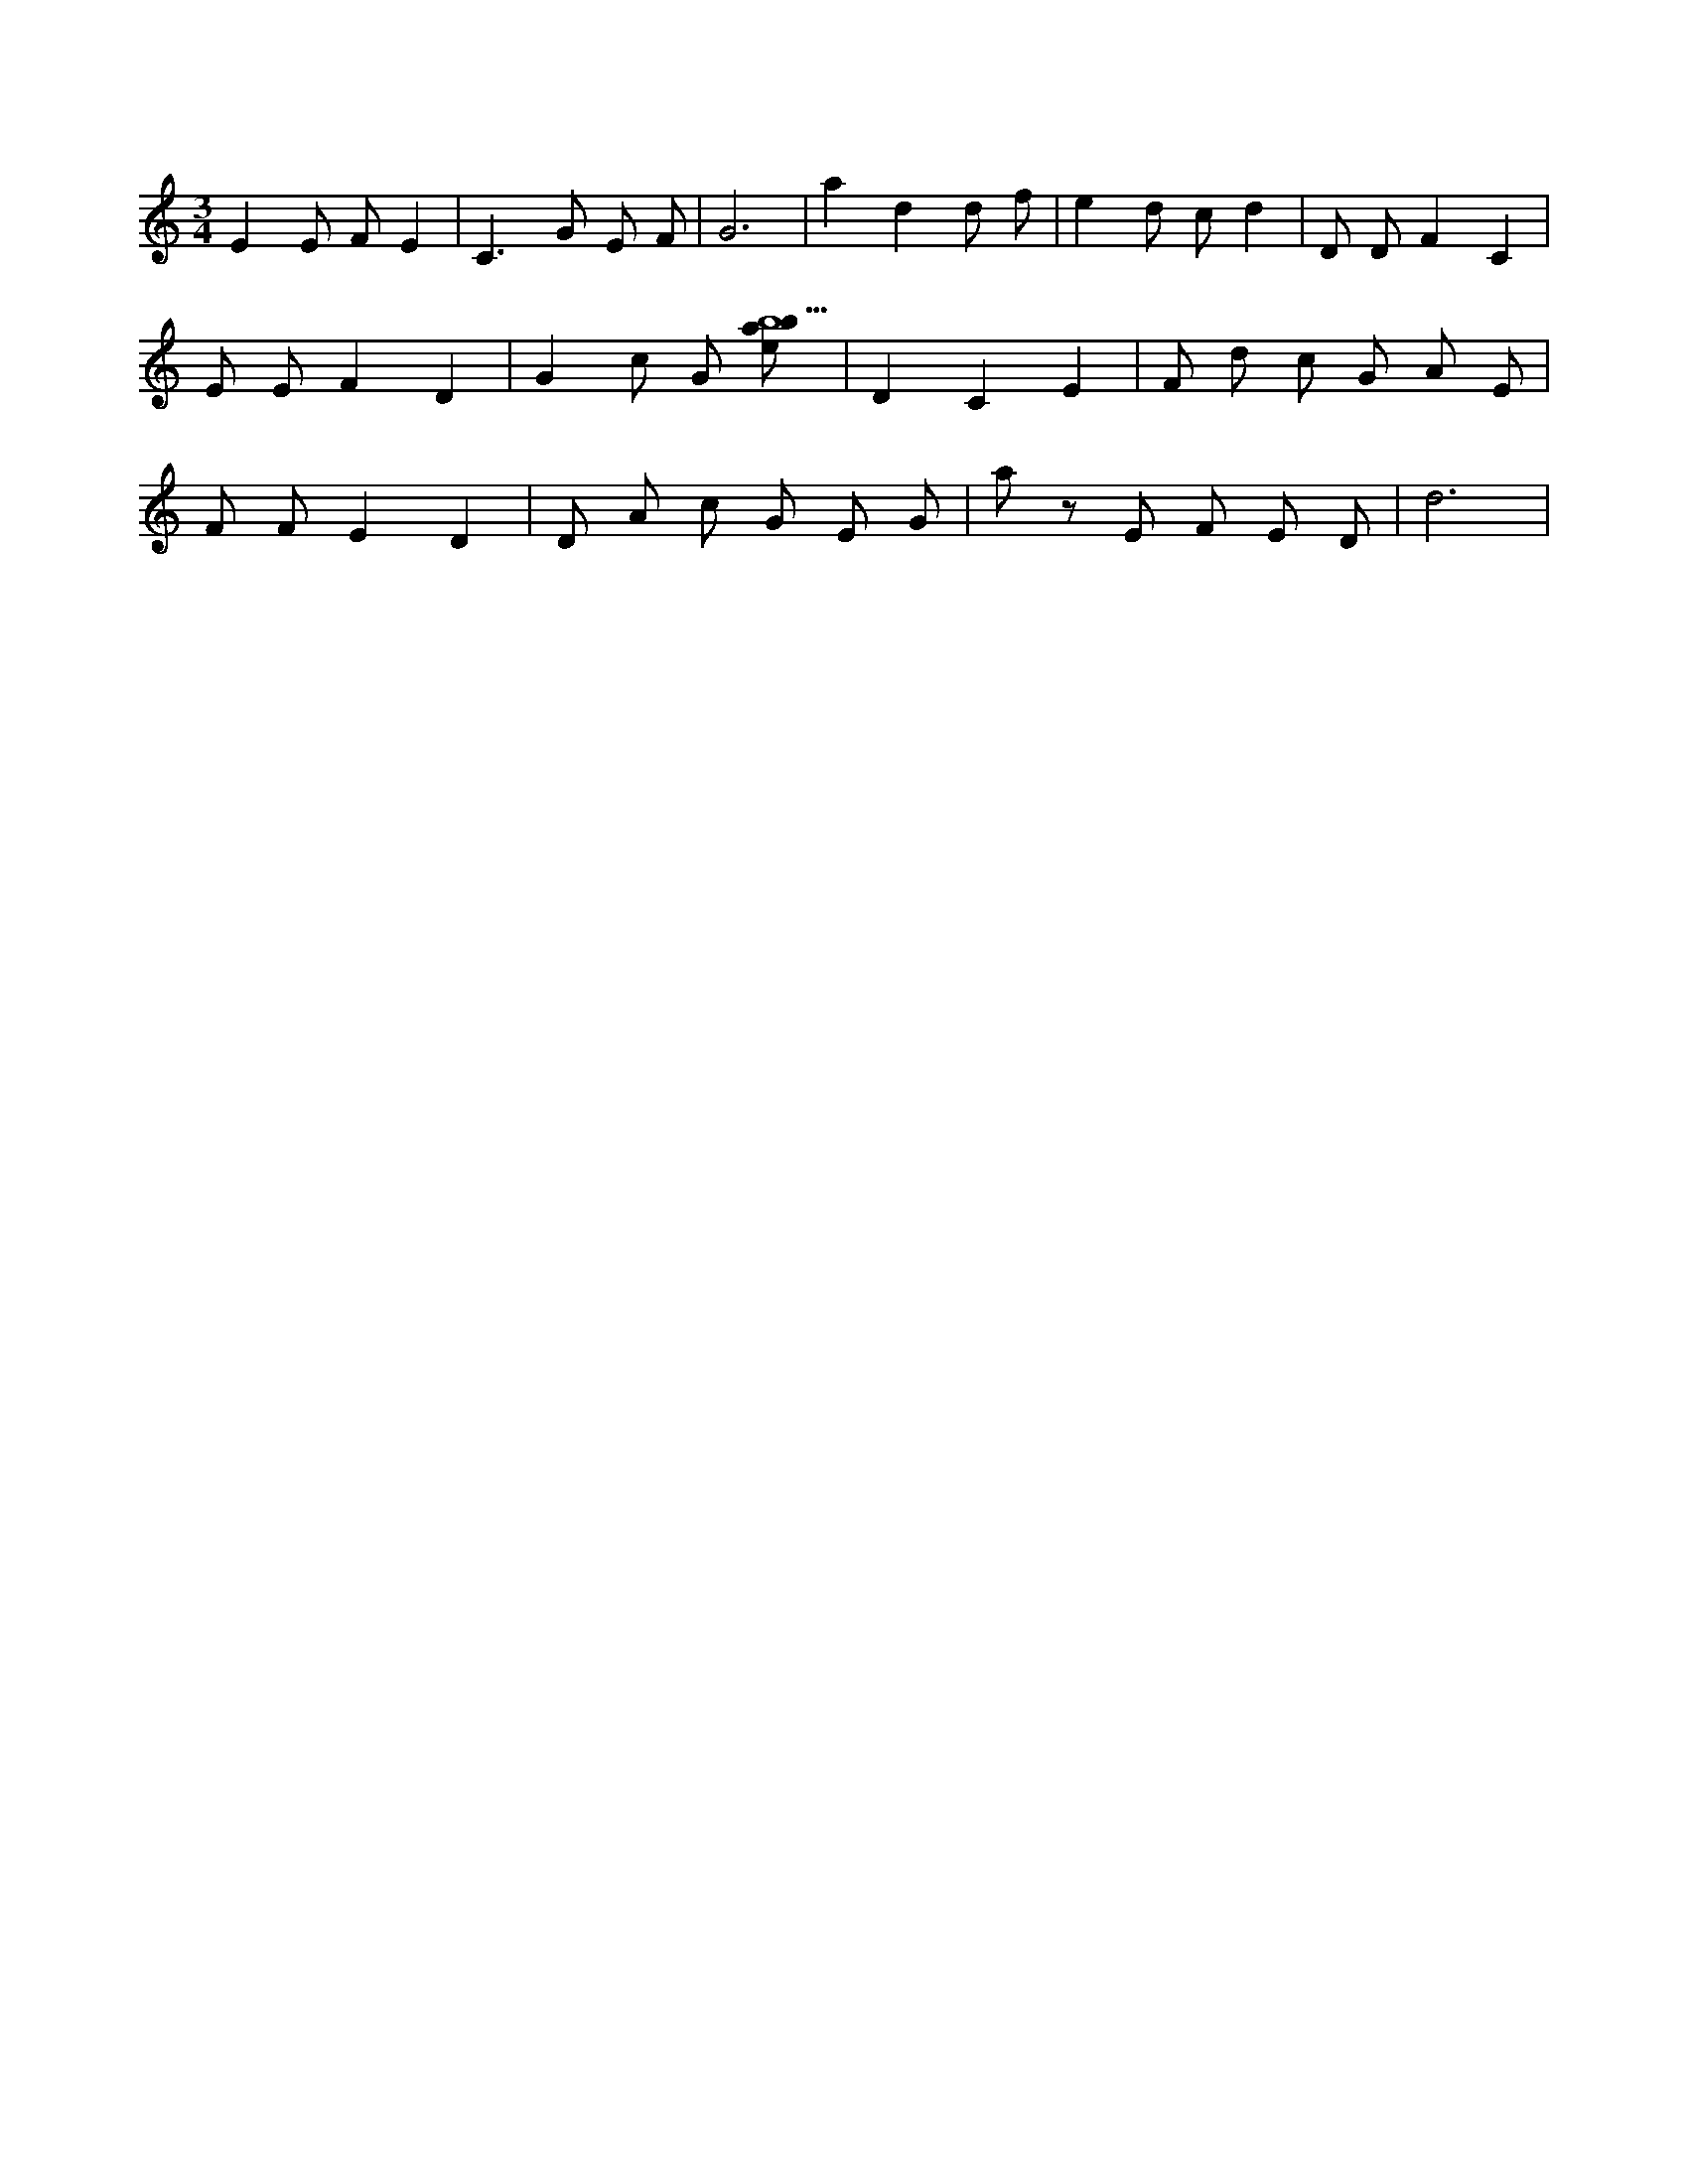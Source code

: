X:60
L:1/8
M:3/4
K:Cclef
E2 E F E2 | C2 > G2 E F | G6 | a2 d2 d f | e2 d c d2 | D D F2 C2 | E E F2 D2 | G2 c G [ebab9] | D2 C2 E2 | F d c G A E | F F E2 D2 | D A c G E G | a z E F E D | d6 |
